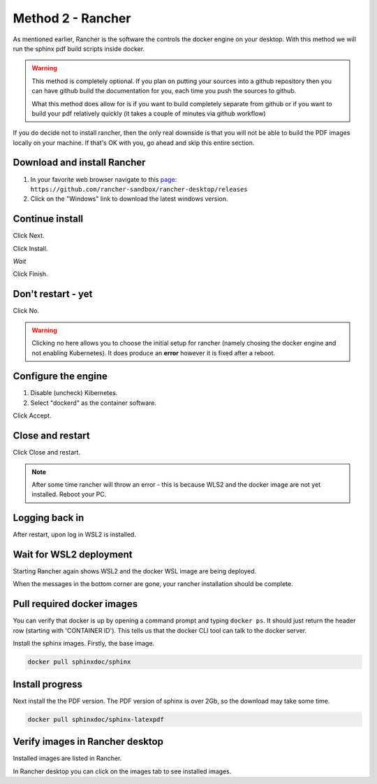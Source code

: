 Method 2 - Rancher
==================

As mentioned earlier, Rancher is the software the controls the docker engine on your desktop.   With this method we will run the sphinx pdf build scripts inside docker.

.. warning::

   This method is completely optional.   If you plan on putting your sources into a github repository then you can have github build the documentation for you, each time you push the sources to github.

   What this method does allow for is if you want to build completely separate from github or if you want to build your pdf relatively quickly (it takes a couple of minutes via github workflow)

If you do decide not to install rancher, then the only real downside is that you will not be able to build the PDF images locally on your machine.   If that's OK with you, go ahead and skip this entire section.

Download and install Rancher
----------------------------

.. image:: images/01-DownloadRancher.png

#. In your favorite web browser navigate to this `page <https://github.com/rancher-sandbox/rancher-desktop/releases>`_: ``https://github.com/rancher-sandbox/rancher-desktop/releases``
#. Click on the "Windows" link to download the latest windows version.

Continue install
----------------

.. image:: images/02.png

Click Next.

.. image:: images/03.png

Click Install.

.. image:: images/04.png

*Wait*

.. image:: images/05.png

Click Finish.

Don't restart - yet
-------------------

.. image:: images/06.png

Click No.

.. warning:: 
   Clicking no here allows you to choose the initial setup for rancher (namely chosing the docker engine and not enabling Kubernetes).  It does produce an **error** however it is fixed after a reboot.

Configure the engine
--------------------

.. image:: images/07.png


#. Disable (uncheck) Kibernetes.
#. Select "dockerd" as the container software.

Click Accept.

Close and restart
-----------------

.. image:: images/08.png

Click Close and restart.

.. note:: 
   After some time rancher will throw an error - this is because WLS2 and the docker image are not yet installed.   Reboot your PC.

Logging back in
---------------

.. image:: images/09.png

After restart, upon log in WSL2 is installed.

Wait for WSL2 deployment
------------------------

.. image:: images/10.png

Starting Rancher again shows WSL2 and the docker WSL image are being deployed.

When the messages in the bottom corner are gone, your rancher installation should be complete.

Pull required docker images
---------------------------

.. image:: images/11.png

You can verify that docker is up by opening a command prompt and typing ``docker ps``.   It should just return the header row (starting with 'CONTAINER ID').  This tells us that the docker CLI tool can talk to the docker server.

Install the sphinx images.   Firstly, the base image.

.. code-block:: console

   docker pull sphinxdoc/sphinx

Install progress
----------------

.. image:: images/12.png

Next install the the PDF version.  The PDF version of sphinx is over 2Gb, so the download may take some time.

.. code-block:: console

   docker pull sphinxdoc/sphinx-latexpdf

Verify images in Rancher desktop
--------------------------------

.. image:: images/13.png

Installed images are listed in Rancher.

In Rancher desktop you can click on the images tab to see installed images.


